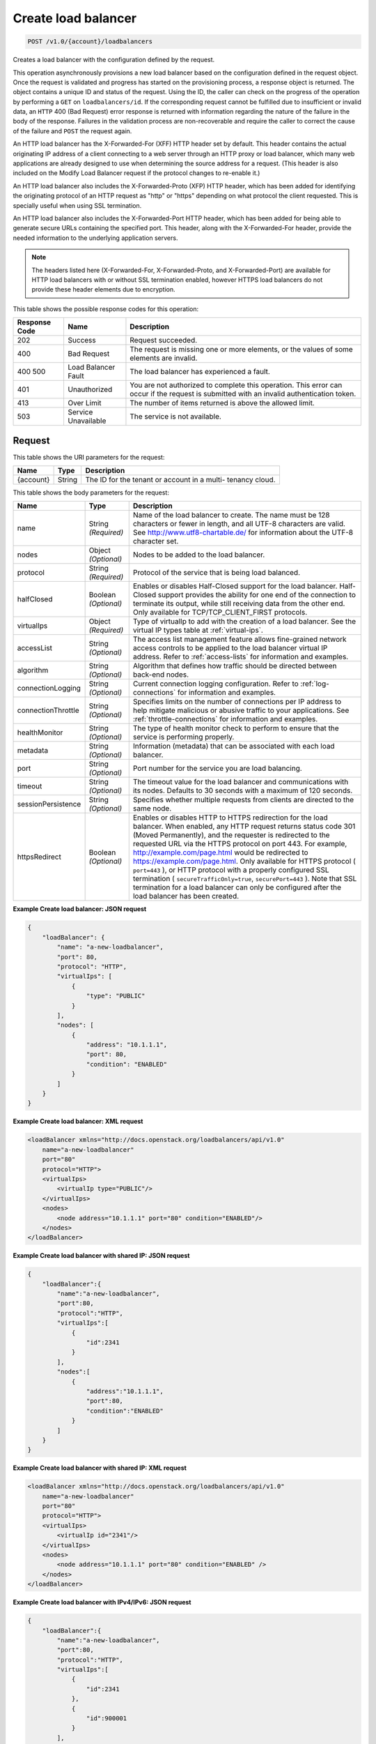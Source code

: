 
.. THIS OUTPUT IS GENERATED FROM THE WADL. DO NOT EDIT.

.. _post-create-load-balancer-v1.0-account-loadbalancers:

Create load balancer
^^^^^^^^^^^^^^^^^^^^^^^^^^^^^^^^^^^^^^^^^^^^^^^^^^^^^^^^^^^^^^^^^^^^^^^^^^^^^^^^

.. code::

    POST /v1.0/{account}/loadbalancers

Creates a load balancer with the configuration defined by the request.

This operation asynchronously provisions a new load balancer based on the configuration defined in the request object. Once the request is validated and progress has started on the provisioning process, a response object is returned. The object contains a unique ID and status of the request. Using the ID, the caller can check on the progress of the operation by performing a ``GET`` on ``loadbalancers/id``. If the corresponding request cannot be fulfilled due to insufficient or invalid data, an ``HTTP`` 400 (Bad Request) error response is returned with information regarding the nature of the failure in the body of the response. Failures in the validation process are non-recoverable and require the caller to correct the cause of the failure and ``POST`` the request again.

An HTTP load balancer has the X-Forwarded-For (XFF) HTTP header set by default. This header contains the actual originating IP address of a client connecting to a web server through an HTTP proxy or load balancer, which many web applications are already designed to use when determining the source address for a request. (This header is also included on the Modify Load Balancer request if the protocol changes to re-enable it.)

An HTTP load balancer also includes the X-Forwarded-Proto (XFP) HTTP header, which has been added for identifying the originating protocol of an HTTP request as "http" or "https" depending on what protocol the client requested. This is specially useful when using SSL termination.

An HTTP load balancer also includes the X-Forwarded-Port HTTP header, which has been added for being able to generate secure URLs containing the specified port. This header, along with the X-Forwarded-For header, provide the needed information to the underlying application servers.

.. note::
   The headers listed here (X-Forwarded-For, X-Forwarded-Proto, and X-Forwarded-Port) are available for HTTP load balancers with or without SSL termination enabled, however HTTPS load balancers do not provide these header elements due to encryption.
   

This table shows the possible response codes for this operation:


+--------------------------+-------------------------+-------------------------+
|Response Code             |Name                     |Description              |
+==========================+=========================+=========================+
|202                       |Success                  |Request succeeded.       |
+--------------------------+-------------------------+-------------------------+
|400                       |Bad Request              |The request is missing   |
|                          |                         |one or more elements, or |
|                          |                         |the values of some       |
|                          |                         |elements are invalid.    |
+--------------------------+-------------------------+-------------------------+
|400 500                   |Load Balancer Fault      |The load balancer has    |
|                          |                         |experienced a fault.     |
+--------------------------+-------------------------+-------------------------+
|401                       |Unauthorized             |You are not authorized   |
|                          |                         |to complete this         |
|                          |                         |operation. This error    |
|                          |                         |can occur if the request |
|                          |                         |is submitted with an     |
|                          |                         |invalid authentication   |
|                          |                         |token.                   |
+--------------------------+-------------------------+-------------------------+
|413                       |Over Limit               |The number of items      |
|                          |                         |returned is above the    |
|                          |                         |allowed limit.           |
+--------------------------+-------------------------+-------------------------+
|503                       |Service Unavailable      |The service is not       |
|                          |                         |available.               |
+--------------------------+-------------------------+-------------------------+


Request
""""""""""""""""   
This table shows the URI parameters for the request:

+--------------------------+-------------------------+-------------------------+
|Name                      |Type                     |Description              |
+==========================+=========================+=========================+
|{account}                 |String                   |The ID for the tenant or |
|                          |                         |account in a multi-      |
|                          |                         |tenancy cloud.           |
+--------------------------+-------------------------+-------------------------+   

This table shows the body parameters for the request:

+--------------------+-------------------+-------------------------------------+
|Name                |Type               |Description                          |
+====================+===================+=====================================+
|name                |String *(Required)*|Name of the load balancer to create. |
|                    |                   |The name must be 128 characters or   |
|                    |                   |fewer in length, and all UTF-8       |
|                    |                   |characters are valid. See            |
|                    |                   |`http://www.utf8-chartable.de/       |
|                    |                   |<http://www.utf8-chartable.de/>`_    |
|                    |                   |for information about the UTF-8      |
|                    |                   |character set.                       |
+--------------------+-------------------+-------------------------------------+
|nodes               |Object *(Optional)*|Nodes to be added to the load        |
|                    |                   |balancer.                            |
+--------------------+-------------------+-------------------------------------+
|protocol            |String *(Required)*|Protocol of the service that is      |
|                    |                   |being load balanced.                 |
+--------------------+-------------------+-------------------------------------+
|halfClosed          |Boolean            |Enables or disables Half-Closed      |
|                    |*(Optional)*       |support for the load balancer. Half- |
|                    |                   |Closed support provides the ability  |
|                    |                   |for one end of the connection to     |
|                    |                   |terminate its output, while still    |
|                    |                   |receiving data from the other end.   |
|                    |                   |Only available for                   |
|                    |                   |TCP/TCP_CLIENT_FIRST protocols.      |
+--------------------+-------------------+-------------------------------------+
|virtualIps          |Object *(Required)*|Type of virtualIp to add with the    |
|                    |                   |creation of a load balancer. See the |
|                    |                   |virtual IP types table at            |
|                    |                   |:ref:`virtual-ips`.                  |
+--------------------+-------------------+-------------------------------------+
|accessList          |String *(Optional)*|The access list management feature   |
|                    |                   |allows fine-grained network access   |
|                    |                   |controls to be applied to the load   |
|                    |                   |balancer virtual IP address. Refer   |
|                    |                   |to :ref:`access-lists`               |
|                    |                   |for information and examples.        |
+--------------------+-------------------+-------------------------------------+
|algorithm           |String *(Optional)*|Algorithm that defines how traffic   |
|                    |                   |should be directed between back-end  |
|                    |                   |nodes.                               |
+--------------------+-------------------+-------------------------------------+
|connectionLogging   |String *(Optional)*|Current connection logging           |
|                    |                   |configuration. Refer to              |
|                    |                   |:ref:`log-connections`               |
|                    |                   |for information and examples.        |
+--------------------+-------------------+-------------------------------------+
|connectionThrottle  |String *(Optional)*|Specifies limits on the number of    |
|                    |                   |connections per IP address to help   |
|                    |                   |mitigate malicious or abusive        |
|                    |                   |traffic to your applications. See    |
|                    |                   |:ref:`throttle-connections`          |
|                    |                   |for information and examples.        |
+--------------------+-------------------+-------------------------------------+
|healthMonitor       |String *(Optional)*|The type of health monitor check to  |
|                    |                   |perform to ensure that the service   |
|                    |                   |is performing properly.              |
+--------------------+-------------------+-------------------------------------+
|metadata            |String *(Optional)*|Information (metadata) that can be   |
|                    |                   |associated with each load balancer.  |
+--------------------+-------------------+-------------------------------------+
|port                |String *(Optional)*|Port number for the service you are  |
|                    |                   |load balancing.                      |
+--------------------+-------------------+-------------------------------------+
|timeout             |String *(Optional)*|The timeout value for the load       |
|                    |                   |balancer and communications with its |
|                    |                   |nodes. Defaults to 30 seconds with a |
|                    |                   |maximum of 120 seconds.              |
+--------------------+-------------------+-------------------------------------+
|sessionPersistence  |String *(Optional)*|Specifies whether multiple requests  |
|                    |                   |from clients are directed to the     |
|                    |                   |same node.                           |
+--------------------+-------------------+-------------------------------------+
|httpsRedirect       |Boolean            |Enables or disables HTTP to HTTPS    |
|                    |*(Optional)*       |redirection for the load balancer.   |
|                    |                   |When enabled, any HTTP request       |
|                    |                   |returns status code 301 (Moved       |
|                    |                   |Permanently), and the requester is   |
|                    |                   |redirected to the requested URL via  |
|                    |                   |the HTTPS protocol on port 443. For  |
|                    |                   |example,                             |
|                    |                   |`http://example.com/page.html        |
|                    |                   |<http://example.com/page.html>`__    |
|                    |                   |would be redirected to               |
|                    |                   |`https://example.com/page.html       |
|                    |                   |<https://example.com/page.html>`__.  |
|                    |                   |Only available for HTTPS protocol (  |
|                    |                   |``port=443`` ), or HTTP protocol     |
|                    |                   |with a properly configured SSL       |
|                    |                   |termination (                        |
|                    |                   |``secureTrafficOnly=true``,          |
|                    |                   |``securePort=443`` ). Note that SSL  |
|                    |                   |termination for a load balancer can  |
|                    |                   |only be configured after the load    |
|                    |                   |balancer has been created.           |
+--------------------+-------------------+-------------------------------------+   

**Example Create load balancer: JSON request**


.. code::

    {
        "loadBalancer": {
            "name": "a-new-loadbalancer",
            "port": 80,
            "protocol": "HTTP",
            "virtualIps": [
                {
                    "type": "PUBLIC"
                }
            ],
            "nodes": [
                {
                    "address": "10.1.1.1",
                    "port": 80,
                    "condition": "ENABLED"
                }
            ]
        }
    }


**Example Create load balancer: XML request**


.. code::

    <loadBalancer xmlns="http://docs.openstack.org/loadbalancers/api/v1.0"
        name="a-new-loadbalancer"
        port="80"
        protocol="HTTP">
        <virtualIps>
            <virtualIp type="PUBLIC"/>
        </virtualIps>
        <nodes>
            <node address="10.1.1.1" port="80" condition="ENABLED"/>
        </nodes>
    </loadBalancer>


**Example Create load balancer with shared IP: JSON request**


.. code::

    {
        "loadBalancer":{
            "name":"a-new-loadbalancer",
            "port":80,
            "protocol":"HTTP",
            "virtualIps":[
                {
                    "id":2341
                }
            ],
            "nodes":[
                {
                    "address":"10.1.1.1",
                    "port":80,
                    "condition":"ENABLED"
                }
            ]
        }
    }


**Example Create load balancer with shared IP: XML request**


.. code::

    <loadBalancer xmlns="http://docs.openstack.org/loadbalancers/api/v1.0"
        name="a-new-loadbalancer"
        port="80"
        protocol="HTTP">
        <virtualIps>
            <virtualIp id="2341"/>
        </virtualIps>
        <nodes>
            <node address="10.1.1.1" port="80" condition="ENABLED" />
        </nodes>
    </loadBalancer>


**Example Create load balancer with IPv4/IPv6: JSON request**


.. code::

    {
        "loadBalancer":{
            "name":"a-new-loadbalancer",
            "port":80,
            "protocol":"HTTP",
            "virtualIps":[
                {
                    "id":2341
                },
                {
                    "id":900001
                }
            ],
            "nodes":[
                {
                    "address":"10.1.1.1",
                    "port":80,
                    "condition":"ENABLED"
                }
            ]
        }
    }


**Example Create load balancer with IPv4/IPv6: XML request**


.. code::

    <loadBalancer xmlns="http://docs.openstack.org/loadbalancers/api/v1.0"
        name="a-new-loadbalancer"
        port="80"
        protocol="HTTP">
        <virtualIps>
            <virtualIp id="2341"/>
            <virtualIp id="900001"/>
        </virtualIps>
        <nodes>
            <node address="10.1.1.1" port="80" condition="ENABLED" />
        </nodes>
    </loadBalancer>


Response
""""""""""""""""   

This table shows the body parameters for the response:

+--------------------------+-------------------------+---------------------------+
|Name                      |Type                     |Description                |
+==========================+=========================+===========================+
|loadBalancer              |String *(Required)*      |A ``loadBalancer``         |
|                          |                         |object.                    |
+--------------------------+-------------------------+---------------------------+
|id                        |Int *(Required)*         |The ID for the load        |
|                          |                         |balancer.                  |
+--------------------------+-------------------------+---------------------------+
|protocol                  |String *(Required)*      |Protocol of the service    |
|                          |                         |that is being load         |
|                          |                         |balanced.                  |
+--------------------------+-------------------------+---------------------------+
|port                      |String *(Optional)*      |Port number for the        |
|                          |                         |service you are load       |
|                          |                         |balancing.                 |
+--------------------------+-------------------------+---------------------------+
|algorithm                 |String *(Optional)*      |Algorithm that defines     |
|                          |                         |how traffic should be      |
|                          |                         |directed between back-     |
|                          |                         |end nodes.                 |
+--------------------------+-------------------------+---------------------------+
|status                    |String *(Required)*      |The status of the load     |
|                          |                         |balancer.                  |
+--------------------------+-------------------------+---------------------------+
|timeout                   |String *(Optional)*      |The timeout value for      |
|                          |                         |the load balancer and      |
|                          |                         |communications with its    |
|                          |                         |nodes. Defaults to 30      |
|                          |                         |seconds with a maximum     |
|                          |                         |of 120 seconds.            |
+--------------------------+-------------------------+---------------------------+
|connectionLogging         |String *(Optional)*      |Current connection         |
|                          |                         |logging configuration.     |
|                          |                         |Refer to the API Ops       |
|                          |                         |section "Log Connections"  |
|                          |                         |for                        |
|                          |                         |information and examples.  |
+--------------------------+-------------------------+---------------------------+
|virtualIps                |Object *(Required)*      |Type of virtualIp to add   |
|                          |                         |with the creation of a     |
|                          |                         |load balancer. See the     |
|                          |                         |virtual IP types table in  |
|                          |                         |the API Operations         |
|                          |                         |section "Virtual IPs".     |
+--------------------------+-------------------------+---------------------------+
|id                        |Int *(Required)*         |The ID for the IP          |
|                          |                         |address.                   |
+--------------------------+-------------------------+---------------------------+
|address                   |String *(Required)*      |The IP address.            |
+--------------------------+-------------------------+---------------------------+
|type                      |String *(Required)*      |The IP address type.       |
+--------------------------+-------------------------+---------------------------+
|ipVersion                 |String *(Required)*      |The IP version.            |
+--------------------------+-------------------------+---------------------------+
|nodes                     |Object *(Optional)*      |Nodes to be added to the   |
|                          |                         |load balancer.             |
+--------------------------+-------------------------+---------------------------+
|address                   |String *(Required)*      |The node address.          |
+--------------------------+-------------------------+---------------------------+
|port                      |Int *(Required)*         |The node port.             |
+--------------------------+-------------------------+---------------------------+
|condition                 |String *(Required)*      |The node condition. For    |
|                          |                         |example, ENABLED.          |
+--------------------------+-------------------------+---------------------------+
|status                    |String *(Required)*      |The node status. For       |
|                          |                         |example, ONLINE.           |
+--------------------------+-------------------------+---------------------------+
|sessionPersistence        |String *(Optional)*      |Specifies whether          |
|                          |                         |multiple requests from     |
|                          |                         |clients are directed to    |
|                          |                         |the same node.             |
+--------------------------+-------------------------+---------------------------+
|connectionThrottle        |String *(Optional)*      |Specifies limits on the    |
|                          |                         |number of connections      |
|                          |                         |per IP address to help     |
|                          |                         |mitigate malicious or      |
|                          |                         |abusive traffic to your    |
|                          |                         |applications. See          |
|                          |                         |:ref:`throttle-connections`|  
|                          |                         |for information and        |
|                          |                         |examples.                  |
+--------------------------+-------------------------+---------------------------+
|cluster                   |String *(Required)*      |The cluster name.          |
+--------------------------+-------------------------+---------------------------+
|created                   |Object *(Required)*      |The date and time what     |
|                          |                         |the load balancer was      |
|                          |                         |created.                   |
+--------------------------+-------------------------+---------------------------+
|updated                   |Object *(Required)*      |The date and time what     |
|                          |                         |the load balancer was      |
|                          |                         |last updated.              |
+--------------------------+-------------------------+---------------------------+
|sourceAddresses           |Dict *(Required)*        |The source public and      |
|                          |                         |private IP addresses.      |
+--------------------------+-------------------------+---------------------------+      






**Example Create load balancer: JSON response**


.. code::

    {
        "loadBalancer":{
            "name":"a-new-loadbalancer",
            "id":2200,
            "port":80,
            "protocol":"HTTP",
            "halfClosed":"false",
            "algorithm":"RANDOM",
            "status":"BUILD",
            "timeout": 30,
            "cluster":{
                "name":"host2_cluster1"
            },
            "nodes":[{
                    "address":"10.1.1.1",
                    "id":2208,
                    "port":80,
                    "status":"ONLINE",
                    "condition":"ENABLED",
                    "weight":1
                }
            ],
            "virtualIps":[{
                    "address":"10.0.0.18",
                    "id":15,
                    "type":"PUBLIC",
                    "ipVersion":"IPV4"
                },
                {
                    "address":"fd24:f480:ce44:91bc:1af2:15ff:0000:0005",
                    "id":9000137,
                    "type":"PUBLIC",
                    "ipVersion":"IPV6"
                }
            ],
            "created":{
                "time":"2011-06-01T08:20:09-05:00"
            },
            "updated":{
                "time":"2011-06-01T08:20:09-05:00"
            },
            "connectionLogging":{
                "enabled":false
            },
            "sourceAddresses":{
                "ipv6Public":"2001:4801:79f1:1::1/64",
                "ipv4Servicenet":"10.0.0.0",
                "ipv4Public":"10.12.99.28"
            }
        }
    }


**Example Create load balancer: XML response**


.. code::

    <?xml version="1.0" encoding="UTF-8" standalone="yes"?>
    <loadBalancer xmlns="http://docs.openstack.org/loadbalancers/api/v1.0" id="2198" name="a-new-loadbalancer"
                  algorithm="RANDOM" protocol="HTTP" halfClosed="false" port="80" status="BUILD" timeout="30">
        <virtualIps>
            <virtualIp id="13" address="10.0.0.16" ipVersion="IPV4" type="PUBLIC"/>
            <virtualIp id="9000135" address="fd24:f480:ce44:91bc:1af2:15ff:0000:0003" ipVersion="IPV6" type="PUBLIC"/>
        </virtualIps>
        <nodes>
            <node id="2206" address="10.1.1.1" port="80" condition="ENABLED" status="ONLINE" weight="1"/>
        </nodes>
        <cluster name="host2_cluster1"/>
        <created time="2011-06-01T08:08:41-05:00"/>
        <updated time="2011-06-01T08:08:41-05:00"/>
        <connectionLogging enabled="false"/>
        <sourceAddresses ipv4Servicenet="10.0.0.0" ipv4Public="10.12.99.29" ipv6Public="2001:4801:79f1:1::3/64"/>
    </loadBalancer>


**Example Create load balancer with shared IP: JSON response**


.. code::

    {
        "loadBalancer": {
            "name": "a-new-loadbalancer",
            "id": 144,
            "protocol": "HTTP",
            "halfClosed": "true",
            "port": 83,
            "algorithm": "RANDOM",
            "status": "BUILD",
            "timeout": 30,
            "cluster": {
                "name": "ztm-n01.staging1.lbaas.rackspace.net"
            },
            "nodes": [
                {
                    "address": "10.1.1.1",
                    "id": 653,
                    "port": 80,
                    "status": "ONLINE",
                    "condition": "ENABLED",
                    "weight": 1
                }
            ],
            "virtualIps": [
                {
                    "address": "206.10.10.210",
                    "id": 39,
                    "type": "PUBLIC",
                    "ipVersion": "IPV4"
                }
            ],
            "created": {
                "time": "2011-04-13T14:18:07Z"
            },
            "updated": {
                "time": "2011-04-13T14:18:07Z"
            },
            "connectionLogging": {
                "enabled": false
            }
        }
    }


**Example Create load balancer with shared IP: XML response**


.. code::

    <loadBalancer xmlns="http://docs.openstack.org/loadbalancers/api/v1.0"
        id="144"
        name="a-new-loadbalancer"
        algorithm="RANDOM"
        protocol="HTTP"
        port="83"
        status="BUILD"
        timeout="30">
        <virtualIps>
            <virtualIp
                id="39"
                address="206.10.10.210"
                ipVersion="IPV4"
                type="PUBLIC" />
        </virtualIps>
        <nodes>
            <node
                id="653"
                address="10.1.1.1"
                port="80"
                condition="ENABLED"
                status="ONLINE"
                weight="1" />
        </nodes>
        <cluster name="ztm-n03.staging1.lbaas.rackspace.net" />
        <created time="2011-02-08T21:19:55Z" />
        <updated time="2011-02-08T21:19:55Z" />
        <connectionLogging enabled="false" />
    </loadBalancer>


**Example Create load balancer with IPv4/IPv6: JSON response**


.. code::

    {
        "loadBalancer": {
            "name": "a-new-loadbalancer",
            "id": 144,
            "protocol": "HTTP",
            "halfClosed": "false",
            "port": 83,
            "algorithm": "RANDOM",
            "status": "BUILD",
            "timeout": 30,
            "cluster": {
                "name": "ztm-n01.staging1.lbaas.rackspace.net"
            },
            "nodes": [
                {
                    "address": "10.1.1.1",
                    "id": 653,
                    "port": 80,
                    "status": "ONLINE",
                    "condition": "ENABLED",
                    "weight": 1
                }
            ],
            "virtualIps": [
                {
                    "address": "206.10.10.210",
                    "id": 39,
                    "type": "PUBLIC",
                    "ipVersion": "IPV4"
                },
                {
                    "address": "2001:4801:79f1:0002:711b:be4c:0000:0021",
                    "id": 900001,
                    "type": "PUBLIC",
                    "ipVersion": "IPV6"
                }
            ],
            "created": {
                "time": "2011-04-13T14:18:07Z"
            },
            "updated": {
                "time": "2011-04-13T14:18:07Z"
            },
            "connectionLogging": {
                "enabled": false
            }
        }
    }


**Example Create load balancer with IPv4/IPv6: XML response**


.. code::

    <loadBalancer xmlns="http://docs.openstack.org/loadbalancers/api/v1.0"
        id="144"
        name="a-new-loadbalancer"
        algorithm="RANDOM"
        protocol="HTTP"
        halfclosed="false"
        port="83"
        status="BUILD"
        timeout="30">
        <virtualIps>
            <virtualIp
                id="39"
                address="206.10.10.210"
                ipVersion="IPV4"
                type="PUBLIC" />
            <virtualIp
                id="900001"
                address="2001:4801:79f1:0002:711b:be4c:0000:0021"
                ipVersion="IPV6"
                type="PUBLIC" />
        </virtualIps>
        <nodes>
            <node
                id="653"
                address="10.1.1.1"
                port="80"
                condition="ENABLED"
                status="ONLINE"
                weight="1" />
        </nodes>
        <cluster name="ztm-n03.staging1.lbaas.rackspace.net" />
        <created time="2011-02-08T21:19:55Z" />
        <updated time="2011-02-08T21:19:55Z" />
        <connectionLogging enabled="false" />
    </loadBalancer>

